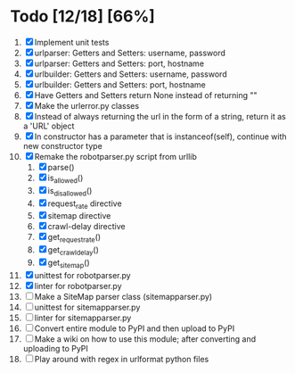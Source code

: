 #+STARTUP: showeverything

* Todo [12/18] [66%]
  1. [X] Implement unit tests
  2. [X] urlparser: Getters and Setters: username, password
  3. [X] urlparser: Getters and Setters: port, hostname
  4. [X] urlbuilder: Getters and Setters: username, password
  5. [X] urlbuilder: Getters and Setters: port, hostname
  6. [X] Have Getters and Setters return None instead of returning ""
  7. [X] Make the urlerror.py classes
  8. [X] Instead of always returning the url in the form of a string, return it as a 'URL' object
  9. [X] In constructor has a parameter that is instanceof(self), continue with new constructor type
  10. [X] Remake the robotparser.py script from urllib
      1. [X] parse()
      2. [X] is_allowed()
      3. [X] is_disallowed()
      4. [X] request_rate directive
      5. [X] sitemap directive
      6. [X] crawl-delay directive
      7. [X] get_request_rate()
      8. [X] get_crawl_delay()
      9. [X] get_sitemap()
  11. [X] unittest for robotparser.py
  12. [X] linter for robotparser.py
  13. [ ] Make a SiteMap parser class (sitemapparser.py)
  14. [ ] unittest for sitemapparser.py
  15. [ ] linter for sitemapparser.py
  16. [ ] Convert entire module to PyPI and then upload to PyPI
  17. [ ] Make a wiki on how to use this module; after converting and uploading to PyPI
  18. [ ] Play around with regex in urlformat python files
